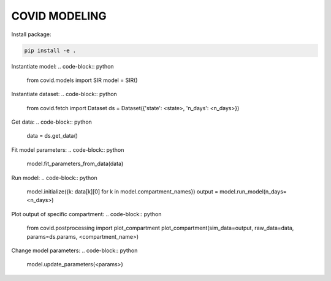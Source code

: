 **************
COVID MODELING
**************

Install package:

.. code-block:: bash

    pip install -e .


Instantiate model:
.. code-block:: python

    from covid.models import SIR
    model = SIR()

Instantiate dataset:
.. code-block:: python

    from covid.fetch import Dataset
    ds = Dataset({'state': <state>, 'n_days': <n_days>})

Get data:
.. code-block:: python

    data = ds.get_data()

Fit model parameters:
.. code-block:: python

    model.fit_parameters_from_data(data)

Run model:
.. code-block:: python

    model.initialize({k: data[k][0] for k in model.compartment_names})
    output = model.run_model(n_days=<n_days>)

Plot output of specific compartment:
.. code-block:: python

    from covid.postprocessing import plot_compartment
    plot_compartment(sim_data=output, raw_data=data, params=ds.params, <compartment_name>)

Change model parameters:
.. code-block:: python

    model.update_parameters(<params>)
